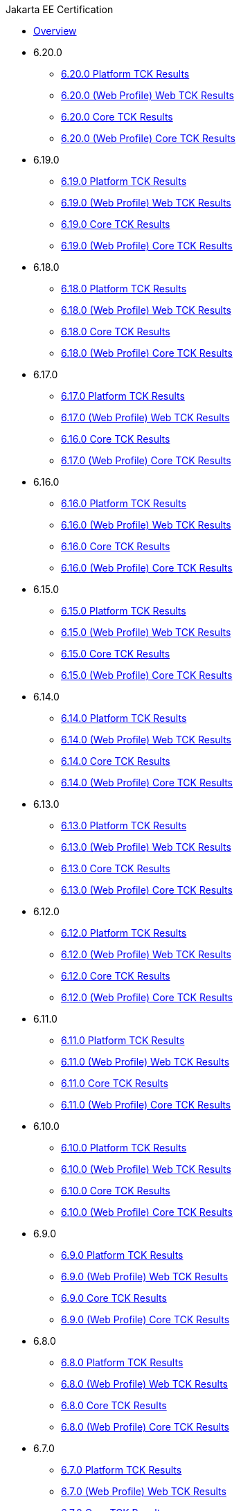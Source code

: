 .Jakarta EE Certification
* xref:Jakarta EE Certification/Overview.adoc[Overview]
* 6.20.0
** xref:Jakarta EE Certification/6.20.0/6.20.0 Platform TCK Results.adoc[6.20.0 Platform TCK Results]
** xref:Jakarta EE Certification/6.20.0/6.20.0 (Web Profile) Web TCK Results.adoc[6.20.0 (Web Profile) Web TCK Results]
** xref:Jakarta EE Certification/6.20.0/6.20.0 Core TCK Results.adoc[6.20.0 Core TCK Results]
** xref:Jakarta EE Certification/6.20.0/6.20.0 (Web Profile) Core TCK Results.adoc[6.20.0 (Web Profile) Core TCK Results]
* 6.19.0
** xref:Jakarta EE Certification/6.19.0/6.19.0 Platform TCK Results.adoc[6.19.0 Platform TCK Results]
** xref:Jakarta EE Certification/6.19.0/6.19.0 (Web Profile) Web TCK Results.adoc[6.19.0 (Web Profile) Web TCK Results]
** xref:Jakarta EE Certification/6.19.0/6.19.0 Core TCK Results.adoc[6.19.0 Core TCK Results]
** xref:Jakarta EE Certification/6.19.0/6.19.0 (Web Profile) Core TCK Results.adoc[6.19.0 (Web Profile) Core TCK Results]
* 6.18.0
** xref:Jakarta EE Certification/6.18.0/6.18.0 Platform TCK Results.adoc[6.18.0 Platform TCK Results]
** xref:Jakarta EE Certification/6.18.0/6.18.0 (Web Profile) Web TCK Results.adoc[6.18.0 (Web Profile) Web TCK Results]
** xref:Jakarta EE Certification/6.18.0/6.18.0 Core TCK Results.adoc[6.18.0 Core TCK Results]
** xref:Jakarta EE Certification/6.18.0/6.18.0 (Web Profile) Core TCK Results.adoc[6.18.0 (Web Profile) Core TCK Results]
* 6.17.0
** xref:Jakarta EE Certification/6.17.0/6.17.0 Platform TCK Results.adoc[6.17.0 Platform TCK Results]
** xref:Jakarta EE Certification/6.17.0/6.17.0 (Web Profile) Web TCK Results.adoc[6.17.0 (Web Profile) Web TCK Results]
** xref:Jakarta EE Certification/6.17.0/6.17.0 Core TCK Results.adoc[6.16.0 Core TCK Results]
** xref:Jakarta EE Certification/6.17.0/6.17.0 (Web Profile) Core TCK Results.adoc[6.17.0 (Web Profile) Core TCK Results]
* 6.16.0
** xref:Jakarta EE Certification/6.16.0/6.16.0 Platform TCK Results.adoc[6.16.0 Platform TCK Results]
** xref:Jakarta EE Certification/6.16.0/6.16.0 (Web Profile) Web TCK Results.adoc[6.16.0 (Web Profile) Web TCK Results]
** xref:Jakarta EE Certification/6.16.0/6.16.0 Core TCK Results.adoc[6.16.0 Core TCK Results]
** xref:Jakarta EE Certification/6.16.0/6.16.0 (Web Profile) Core TCK Results.adoc[6.16.0 (Web Profile) Core TCK Results]
* 6.15.0
** xref:Jakarta EE Certification/6.15.0/6.15.0 Platform TCK Results.adoc[6.15.0 Platform TCK Results]
** xref:Jakarta EE Certification/6.15.0/6.15.0 (Web Profile) Web TCK Results.adoc[6.15.0 (Web Profile) Web TCK Results]
** xref:Jakarta EE Certification/6.15.0/6.15.0 Core TCK Results.adoc[6.15.0 Core TCK Results]
** xref:Jakarta EE Certification/6.15.0/6.15.0 (Web Profile) Core TCK Results.adoc[6.15.0 (Web Profile) Core TCK Results]
* 6.14.0
** xref:Jakarta EE Certification/6.14.0/6.14.0 Platform TCK Results.adoc[6.14.0 Platform TCK Results]
** xref:Jakarta EE Certification/6.14.0/6.14.0 (Web Profile) Web TCK Results.adoc[6.14.0 (Web Profile) Web TCK Results]
** xref:Jakarta EE Certification/6.14.0/6.14.0 Core TCK Results.adoc[6.14.0 Core TCK Results]
** xref:Jakarta EE Certification/6.14.0/6.14.0 (Web Profile) Core TCK Results.adoc[6.14.0 (Web Profile) Core TCK Results]
* 6.13.0
** xref:Jakarta EE Certification/6.13.0/6.13.0 Platform TCK Results.adoc[6.13.0 Platform TCK Results]
** xref:Jakarta EE Certification/6.13.0/6.13.0 (Web Profile) Web TCK Results.adoc[6.13.0 (Web Profile) Web TCK Results]
** xref:Jakarta EE Certification/6.13.0/6.13.0 Core TCK Results.adoc[6.13.0 Core TCK Results]
** xref:Jakarta EE Certification/6.13.0/6.13.0 (Web Profile) Core TCK Results.adoc[6.13.0 (Web Profile) Core TCK Results]
* 6.12.0
** xref:Jakarta EE Certification/6.12.0/6.12.0 Platform TCK Results.adoc[6.12.0 Platform TCK Results]
** xref:Jakarta EE Certification/6.12.0/6.12.0 (Web Profile) Web TCK Results.adoc[6.12.0 (Web Profile) Web TCK Results]
** xref:Jakarta EE Certification/6.12.0/6.12.0 Core TCK Results.adoc[6.12.0 Core TCK Results]
** xref:Jakarta EE Certification/6.12.0/6.12.0 (Web Profile) Core TCK Results.adoc[6.12.0 (Web Profile) Core TCK Results]
* 6.11.0
** xref:Jakarta EE Certification/6.11.0/6.11.0 Platform TCK Results.adoc[6.11.0 Platform TCK Results]
** xref:Jakarta EE Certification/6.11.0/6.11.0 (Web Profile) Web TCK Results.adoc[6.11.0 (Web Profile) Web TCK Results]
** xref:Jakarta EE Certification/6.11.0/6.11.0 Core TCK Results.adoc[6.11.0 Core TCK Results]
** xref:Jakarta EE Certification/6.11.0/6.11.0 (Web Profile) Core TCK Results.adoc[6.11.0 (Web Profile) Core TCK Results]
* 6.10.0
** xref:Jakarta EE Certification/6.10.0/6.10.0 Platform TCK Results.adoc[6.10.0 Platform TCK Results]
** xref:Jakarta EE Certification/6.10.0/6.10.0 (Web Profile) Web TCK Results.adoc[6.10.0 (Web Profile) Web TCK Results]
** xref:Jakarta EE Certification/6.10.0/6.10.0 Core TCK Results.adoc[6.10.0 Core TCK Results]
** xref:Jakarta EE Certification/6.10.0/6.10.0 (Web Profile) Core TCK Results.adoc[6.10.0 (Web Profile) Core TCK Results]
* 6.9.0
** xref:Jakarta EE Certification/6.9.0/6.9.0 Platform TCK Results.adoc[6.9.0 Platform TCK Results]
** xref:Jakarta EE Certification/6.9.0/6.9.0 (Web Profile) Web TCK Results.adoc[6.9.0 (Web Profile) Web TCK Results]
** xref:Jakarta EE Certification/6.9.0/6.9.0 Core TCK Results.adoc[6.9.0 Core TCK Results]
** xref:Jakarta EE Certification/6.9.0/6.9.0 (Web Profile) Core TCK Results.adoc[6.9.0 (Web Profile) Core TCK Results]
* 6.8.0
** xref:Jakarta EE Certification/6.8.0/6.8.0 Platform TCK Results.adoc[6.8.0 Platform TCK Results]
** xref:Jakarta EE Certification/6.8.0/6.8.0 (Web Profile) Web TCK Results.adoc[6.8.0 (Web Profile) Web TCK Results]
** xref:Jakarta EE Certification/6.8.0/6.8.0 Core TCK Results.adoc[6.8.0 Core TCK Results]
** xref:Jakarta EE Certification/6.8.0/6.8.0 (Web Profile) Core TCK Results.adoc[6.8.0 (Web Profile) Core TCK Results]
* 6.7.0
** xref:Jakarta EE Certification/6.7.0/6.7.0 Platform TCK Results.adoc[6.7.0 Platform TCK Results]
** xref:Jakarta EE Certification/6.7.0/6.7.0 (Web Profile) Web TCK Results.adoc[6.7.0 (Web Profile) Web TCK Results]
** xref:Jakarta EE Certification/6.7.0/6.7.0 Core TCK Results.adoc[6.7.0 Core TCK Results]
** xref:Jakarta EE Certification/6.7.0/6.7.0 (Web Profile) Core TCK Results.adoc[6.7.0 (Web Profile) Core TCK Results]
* 6.6.0
** xref:Jakarta EE Certification/6.6.0/6.6.0 Platform TCK Results.adoc[6.6.0 Platform TCK Results]
** xref:Jakarta EE Certification/6.6.0/6.6.0 (Web Profile) Web TCK Results.adoc[6.6.0 (Web Profile) Web TCK Results]
** xref:Jakarta EE Certification/6.6.0/6.6.0 Core TCK Results.adoc[6.6.0 Core TCK Results]
** xref:Jakarta EE Certification/6.6.0/6.6.0 (Web Profile) Core TCK Results.adoc[6.6.0 (Web Profile) Core TCK Results]
* 6.5.0
** xref:Jakarta EE Certification/6.5.0/6.5.0 Platform TCK Results.adoc[6.5.0 Platform TCK Results]
** xref:Jakarta EE Certification/6.5.0/6.5.0 (Web Profile) Web TCK Results.adoc[6.5.0 (Web Profile) Web TCK Results]
** xref:Jakarta EE Certification/6.5.0/6.5.0 Core TCK Results.adoc[6.5.0 Core TCK Results]
** xref:Jakarta EE Certification/6.5.0/6.5.0 (Web Profile) Core TCK Results.adoc[6.5.0 (Web Profile) Core TCK Results]
* 6.4.0
** xref:Jakarta EE Certification/6.4.0/6.4.0 Platform TCK Results.adoc[6.4.0 Platform TCK Results]
** xref:Jakarta EE Certification/6.4.0/6.4.0 (Web Profile) Web TCK Results.adoc[6.4.0 (Web Profile) Web TCK Results]
** xref:Jakarta EE Certification/6.4.0/6.4.0 Core TCK Results.adoc[6.4.0 Core TCK Results]
** xref:Jakarta EE Certification/6.4.0/6.4.0 (Web Profile) Core TCK Results.adoc[6.4.0 (Web Profile) Core TCK Results]
* 6.3.0
** xref:Jakarta EE Certification/6.3.0/6.3.0 Platform TCK Results.adoc[6.3.0 Platform TCK Results]
** xref:Jakarta EE Certification/6.3.0/6.3.0 (Web Profile) Web TCK Results.adoc[6.3.0 (Web Profile) Web TCK Results]
** xref:Jakarta EE Certification/6.3.0/6.3.0 Core TCK Results.adoc[6.3.0 Core TCK Results]
** xref:Jakarta EE Certification/6.3.0/6.3.0 (Web Profile) Core TCK Results.adoc[6.3.0 (Web Profile) Core TCK Results]
* 6.2.0
** xref:Jakarta EE Certification/6.2.0/6.2.0 Platform TCK Results.adoc[6.2.0 Platform TCK Results]
** xref:Jakarta EE Certification/6.2.0/6.2.0 (Web Profile) Web TCK Results.adoc[6.2.0 (Web Profile) Web TCK Results]
** xref:Jakarta EE Certification/6.2.0/6.2.0 Core TCK Results.adoc[6.2.0 Core TCK Results]
** xref:Jakarta EE Certification/6.2.0/6.2.0 (Web Profile) Core TCK Results.adoc[6.2.0 (Web Profile) Core TCK Results]
* 6.1.0
** xref:Jakarta EE Certification/6.1.0/6.1.0 Platform TCK Results.adoc[6.1.0 Platform TCK Results]
** xref:Jakarta EE Certification/6.1.0/6.1.0 (Web Profile) Web TCK Results.adoc[6.1.0 (Web Profile) Web TCK Results]
** xref:Jakarta EE Certification/6.1.0/6.1.0 Core TCK Results.adoc[6.1.0 Core TCK Results]
** xref:Jakarta EE Certification/6.1.0/6.1.0 (Web Profile) Core TCK Results.adoc[6.1.0 (Web Profile) Core TCK Results]
* 6.0.0
** xref:Jakarta EE Certification/6.0.0/6.0.0 Platform TCK Results.adoc[6.0.0 Platform TCK Results]
** xref:Jakarta EE Certification/6.0.0/6.0.0 Web TCK Results.adoc[6.0.0 Web TCK Results]
** xref:Jakarta EE Certification/6.0.0/6.0.0 Core TCK Results.adoc[6.0.0 Core TCK Results]
** xref:Jakarta EE Certification/6.0.0/6.0.0 (Web Profile) Core TCK Results.adoc[6.0.0 (Web Profile) Core TCK Results]

